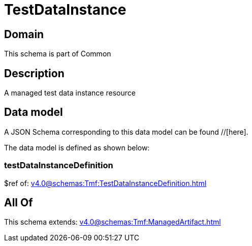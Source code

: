 = TestDataInstance

[#domain]
== Domain

This schema is part of Common

[#description]
== Description
A managed test data instance resource


[#data_model]
== Data model

A JSON Schema corresponding to this data model can be found //[here].

The data model is defined as shown below:


=== testDataInstanceDefinition
$ref of: xref:v4.0@schemas:Tmf:TestDataInstanceDefinition.adoc[]


[#all_of]
== All Of

This schema extends: xref:v4.0@schemas:Tmf:ManagedArtifact.adoc[]
